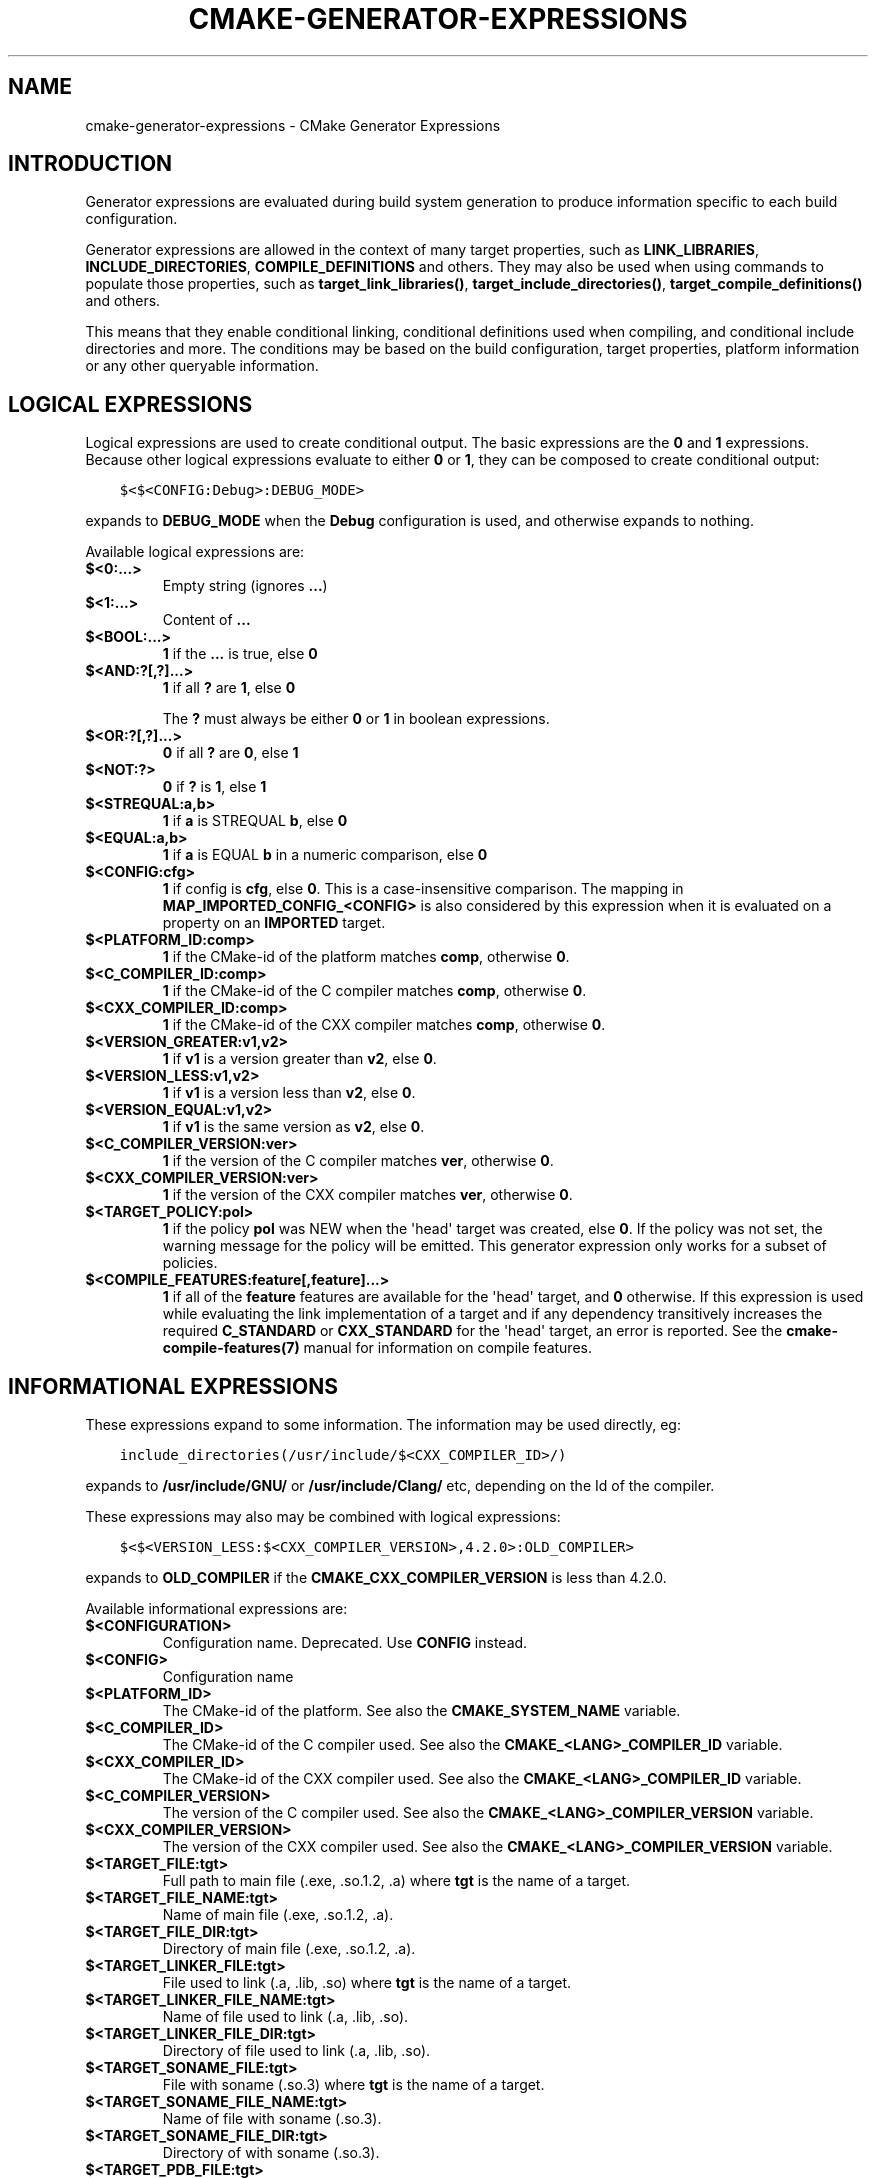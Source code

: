 .\" Man page generated from reStructuredText.
.
.TH "CMAKE-GENERATOR-EXPRESSIONS" "7" "June 13, 2015" "3.2.3" "CMake"
.SH NAME
cmake-generator-expressions \- CMake Generator Expressions
.
.nr rst2man-indent-level 0
.
.de1 rstReportMargin
\\$1 \\n[an-margin]
level \\n[rst2man-indent-level]
level margin: \\n[rst2man-indent\\n[rst2man-indent-level]]
-
\\n[rst2man-indent0]
\\n[rst2man-indent1]
\\n[rst2man-indent2]
..
.de1 INDENT
.\" .rstReportMargin pre:
. RS \\$1
. nr rst2man-indent\\n[rst2man-indent-level] \\n[an-margin]
. nr rst2man-indent-level +1
.\" .rstReportMargin post:
..
.de UNINDENT
. RE
.\" indent \\n[an-margin]
.\" old: \\n[rst2man-indent\\n[rst2man-indent-level]]
.nr rst2man-indent-level -1
.\" new: \\n[rst2man-indent\\n[rst2man-indent-level]]
.in \\n[rst2man-indent\\n[rst2man-indent-level]]u
..
.SH INTRODUCTION
.sp
Generator expressions are evaluated during build system generation to produce
information specific to each build configuration.
.sp
Generator expressions are allowed in the context of many target properties,
such as \fBLINK_LIBRARIES\fP, \fBINCLUDE_DIRECTORIES\fP,
\fBCOMPILE_DEFINITIONS\fP and others.  They may also be used when using
commands to populate those properties, such as \fBtarget_link_libraries()\fP,
\fBtarget_include_directories()\fP, \fBtarget_compile_definitions()\fP
and others.
.sp
This means that they enable conditional linking, conditional
definitions used when compiling, and conditional include directories and
more.  The conditions may be based on the build configuration, target
properties, platform information or any other queryable information.
.SH LOGICAL EXPRESSIONS
.sp
Logical expressions are used to create conditional output.  The basic
expressions are the \fB0\fP and \fB1\fP expressions.  Because other logical
expressions evaluate to either \fB0\fP or \fB1\fP, they can be composed to
create conditional output:
.INDENT 0.0
.INDENT 3.5
.sp
.nf
.ft C
$<$<CONFIG:Debug>:DEBUG_MODE>
.ft P
.fi
.UNINDENT
.UNINDENT
.sp
expands to \fBDEBUG_MODE\fP when the \fBDebug\fP configuration is used, and
otherwise expands to nothing.
.sp
Available logical expressions are:
.INDENT 0.0
.TP
.B \fB$<0:...>\fP
Empty string (ignores \fB\&...\fP)
.TP
.B \fB$<1:...>\fP
Content of \fB\&...\fP
.TP
.B \fB$<BOOL:...>\fP
\fB1\fP if the \fB\&...\fP is true, else \fB0\fP
.TP
.B \fB$<AND:?[,?]...>\fP
\fB1\fP if all \fB?\fP are \fB1\fP, else \fB0\fP
.sp
The \fB?\fP must always be either \fB0\fP or \fB1\fP in boolean expressions.
.TP
.B \fB$<OR:?[,?]...>\fP
\fB0\fP if all \fB?\fP are \fB0\fP, else \fB1\fP
.TP
.B \fB$<NOT:?>\fP
\fB0\fP if \fB?\fP is \fB1\fP, else \fB1\fP
.TP
.B \fB$<STREQUAL:a,b>\fP
\fB1\fP if \fBa\fP is STREQUAL \fBb\fP, else \fB0\fP
.TP
.B \fB$<EQUAL:a,b>\fP
\fB1\fP if \fBa\fP is EQUAL \fBb\fP in a numeric comparison, else \fB0\fP
.TP
.B \fB$<CONFIG:cfg>\fP
\fB1\fP if config is \fBcfg\fP, else \fB0\fP\&. This is a case\-insensitive comparison.
The mapping in \fBMAP_IMPORTED_CONFIG_<CONFIG>\fP is also considered by
this expression when it is evaluated on a property on an \fBIMPORTED\fP
target.
.TP
.B \fB$<PLATFORM_ID:comp>\fP
\fB1\fP if the CMake\-id of the platform matches \fBcomp\fP, otherwise \fB0\fP\&.
.TP
.B \fB$<C_COMPILER_ID:comp>\fP
\fB1\fP if the CMake\-id of the C compiler matches \fBcomp\fP, otherwise \fB0\fP\&.
.TP
.B \fB$<CXX_COMPILER_ID:comp>\fP
\fB1\fP if the CMake\-id of the CXX compiler matches \fBcomp\fP, otherwise \fB0\fP\&.
.TP
.B \fB$<VERSION_GREATER:v1,v2>\fP
\fB1\fP if \fBv1\fP is a version greater than \fBv2\fP, else \fB0\fP\&.
.TP
.B \fB$<VERSION_LESS:v1,v2>\fP
\fB1\fP if \fBv1\fP is a version less than \fBv2\fP, else \fB0\fP\&.
.TP
.B \fB$<VERSION_EQUAL:v1,v2>\fP
\fB1\fP if \fBv1\fP is the same version as \fBv2\fP, else \fB0\fP\&.
.TP
.B \fB$<C_COMPILER_VERSION:ver>\fP
\fB1\fP if the version of the C compiler matches \fBver\fP, otherwise \fB0\fP\&.
.TP
.B \fB$<CXX_COMPILER_VERSION:ver>\fP
\fB1\fP if the version of the CXX compiler matches \fBver\fP, otherwise \fB0\fP\&.
.TP
.B \fB$<TARGET_POLICY:pol>\fP
\fB1\fP if the policy \fBpol\fP was NEW when the \(aqhead\(aq target was created,
else \fB0\fP\&.  If the policy was not set, the warning message for the policy
will be emitted. This generator expression only works for a subset of
policies.
.TP
.B \fB$<COMPILE_FEATURES:feature[,feature]...>\fP
\fB1\fP if all of the \fBfeature\fP features are available for the \(aqhead\(aq
target, and \fB0\fP otherwise. If this expression is used while evaluating
the link implementation of a target and if any dependency transitively
increases the required \fBC_STANDARD\fP or \fBCXX_STANDARD\fP
for the \(aqhead\(aq target, an error is reported.  See the
\fBcmake\-compile\-features(7)\fP manual for information on
compile features.
.UNINDENT
.SH INFORMATIONAL EXPRESSIONS
.sp
These expressions expand to some information. The information may be used
directly, eg:
.INDENT 0.0
.INDENT 3.5
.sp
.nf
.ft C
include_directories(/usr/include/$<CXX_COMPILER_ID>/)
.ft P
.fi
.UNINDENT
.UNINDENT
.sp
expands to \fB/usr/include/GNU/\fP or \fB/usr/include/Clang/\fP etc, depending on
the Id of the compiler.
.sp
These expressions may also may be combined with logical expressions:
.INDENT 0.0
.INDENT 3.5
.sp
.nf
.ft C
$<$<VERSION_LESS:$<CXX_COMPILER_VERSION>,4.2.0>:OLD_COMPILER>
.ft P
.fi
.UNINDENT
.UNINDENT
.sp
expands to \fBOLD_COMPILER\fP if the
\fBCMAKE_CXX_COMPILER_VERSION\fP is less
than 4.2.0.
.sp
Available informational expressions are:
.INDENT 0.0
.TP
.B \fB$<CONFIGURATION>\fP
Configuration name. Deprecated. Use \fBCONFIG\fP instead.
.TP
.B \fB$<CONFIG>\fP
Configuration name
.TP
.B \fB$<PLATFORM_ID>\fP
The CMake\-id of the platform.
See also the \fBCMAKE_SYSTEM_NAME\fP variable.
.TP
.B \fB$<C_COMPILER_ID>\fP
The CMake\-id of the C compiler used.
See also the \fBCMAKE_<LANG>_COMPILER_ID\fP variable.
.TP
.B \fB$<CXX_COMPILER_ID>\fP
The CMake\-id of the CXX compiler used.
See also the \fBCMAKE_<LANG>_COMPILER_ID\fP variable.
.TP
.B \fB$<C_COMPILER_VERSION>\fP
The version of the C compiler used.
See also the \fBCMAKE_<LANG>_COMPILER_VERSION\fP variable.
.TP
.B \fB$<CXX_COMPILER_VERSION>\fP
The version of the CXX compiler used.
See also the \fBCMAKE_<LANG>_COMPILER_VERSION\fP variable.
.TP
.B \fB$<TARGET_FILE:tgt>\fP
Full path to main file (.exe, .so.1.2, .a) where \fBtgt\fP is the name of a target.
.TP
.B \fB$<TARGET_FILE_NAME:tgt>\fP
Name of main file (.exe, .so.1.2, .a).
.TP
.B \fB$<TARGET_FILE_DIR:tgt>\fP
Directory of main file (.exe, .so.1.2, .a).
.TP
.B \fB$<TARGET_LINKER_FILE:tgt>\fP
File used to link (.a, .lib, .so) where \fBtgt\fP is the name of a target.
.TP
.B \fB$<TARGET_LINKER_FILE_NAME:tgt>\fP
Name of file used to link (.a, .lib, .so).
.TP
.B \fB$<TARGET_LINKER_FILE_DIR:tgt>\fP
Directory of file used to link (.a, .lib, .so).
.TP
.B \fB$<TARGET_SONAME_FILE:tgt>\fP
File with soname (.so.3) where \fBtgt\fP is the name of a target.
.TP
.B \fB$<TARGET_SONAME_FILE_NAME:tgt>\fP
Name of file with soname (.so.3).
.TP
.B \fB$<TARGET_SONAME_FILE_DIR:tgt>\fP
Directory of with soname (.so.3).
.TP
.B \fB$<TARGET_PDB_FILE:tgt>\fP
Full path to the linker generated program database file (.pdb)
where \fBtgt\fP is the name of a target.
.sp
See also the \fBPDB_NAME\fP and \fBPDB_OUTPUT_DIRECTORY\fP
target properties and their configuration specific variants
\fBPDB_NAME_<CONFIG>\fP and \fBPDB_OUTPUT_DIRECTORY_<CONFIG>\fP\&.
.TP
.B \fB$<TARGET_PDB_FILE_NAME:tgt>\fP
Name of the linker generated program database file (.pdb).
.TP
.B \fB$<TARGET_PDB_FILE_DIR:tgt>\fP
Directory of the linker generated program database file (.pdb).
.TP
.B \fB$<TARGET_PROPERTY:tgt,prop>\fP
Value of the property \fBprop\fP on the target \fBtgt\fP\&.
.sp
Note that \fBtgt\fP is not added as a dependency of the target this
expression is evaluated on.
.TP
.B \fB$<TARGET_PROPERTY:prop>\fP
Value of the property \fBprop\fP on the target on which the generator
expression is evaluated.
.TP
.B \fB$<INSTALL_PREFIX>\fP
Content of the install prefix when the target is exported via
\fBinstall(EXPORT)\fP and empty otherwise.
.UNINDENT
.SH OUTPUT EXPRESSIONS
.sp
These expressions generate output, in some cases depending on an input. These
expressions may be combined with other expressions for information or logical
comparison:
.INDENT 0.0
.INDENT 3.5
.sp
.nf
.ft C
\-I$<JOIN:$<TARGET_PROPERTY:INCLUDE_DIRECTORIES>, \-I>
.ft P
.fi
.UNINDENT
.UNINDENT
.sp
generates a string of the entries in the \fBINCLUDE_DIRECTORIES\fP target
property with each entry preceeded by \fB\-I\fP\&. Note that a more\-complete use
in this situation would require first checking if the INCLUDE_DIRECTORIES
property is non\-empty:
.INDENT 0.0
.INDENT 3.5
.sp
.nf
.ft C
$<$<BOOL:${prop}>:\-I$<JOIN:${prop}, \-I>>
.ft P
.fi
.UNINDENT
.UNINDENT
.sp
where \fB${prop}\fP refers to a helper variable:
.INDENT 0.0
.INDENT 3.5
.sp
.nf
.ft C
set(prop "$<TARGET_PROPERTY:INCLUDE_DIRECTORIES>")
.ft P
.fi
.UNINDENT
.UNINDENT
.sp
Available output expressions are:
.INDENT 0.0
.TP
.B \fB$<JOIN:list,...>\fP
Joins the list with the content of \fB\&...\fP
.TP
.B \fB$<ANGLE\-R>\fP
A literal \fB>\fP\&. Used to compare strings which contain a \fB>\fP for example.
.TP
.B \fB$<COMMA>\fP
A literal \fB,\fP\&. Used to compare strings which contain a \fB,\fP for example.
.TP
.B \fB$<SEMICOLON>\fP
A literal \fB;\fP\&. Used to prevent list expansion on an argument with \fB;\fP\&.
.TP
.B \fB$<TARGET_NAME:...>\fP
Marks \fB\&...\fP as being the name of a target.  This is required if exporting
targets to multiple dependent export sets.  The \fB\&...\fP must be a literal
name of a target\- it may not contain generator expressions.
.TP
.B \fB$<LINK_ONLY:...>\fP
Content of \fB\&...\fP except when evaluated in a link interface while
propagating \fITarget Usage Requirements\fP, in which case it is the
empty string.
Intended for use only in an \fBINTERFACE_LINK_LIBRARIES\fP target
property, perhaps via the \fBtarget_link_libraries()\fP command,
to specify private link dependencies without other usage requirements.
.TP
.B \fB$<INSTALL_INTERFACE:...>\fP
Content of \fB\&...\fP when the property is exported using \fBinstall(EXPORT)\fP,
and empty otherwise.
.TP
.B \fB$<BUILD_INTERFACE:...>\fP
Content of \fB\&...\fP when the property is exported using \fBexport()\fP, or
when the target is used by another target in the same buildsystem. Expands to
the empty string otherwise.
.TP
.B \fB$<LOWER_CASE:...>\fP
Content of \fB\&...\fP converted to lower case.
.TP
.B \fB$<UPPER_CASE:...>\fP
Content of \fB\&...\fP converted to upper case.
.TP
.B \fB$<MAKE_C_IDENTIFIER:...>\fP
Content of \fB\&...\fP converted to a C identifier.
.TP
.B \fB$<TARGET_OBJECTS:objLib>\fP
List of objects resulting from build of \fBobjLib\fP\&. \fBobjLib\fP must be an
object of type \fBOBJECT_LIBRARY\fP\&.  This expression may only be used in
the sources of \fBadd_library()\fP and \fBadd_executable()\fP
commands.
.UNINDENT
.SH COPYRIGHT
2000-2015 Kitware, Inc.
.\" Generated by docutils manpage writer.
.
